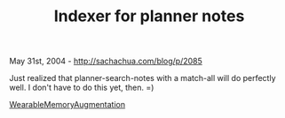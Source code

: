 #+TITLE: Indexer for planner notes

May 31st, 2004 -
[[http://sachachua.com/blog/p/2085][http://sachachua.com/blog/p/2085]]

Just realized that planner-search-notes with a match-all will do
perfectly well.
 I don't have to do this yet, then. =)

[[http://sachachua.com/notebook/wiki/WearableMemoryAugmentation][WearableMemoryAugmentation]]
